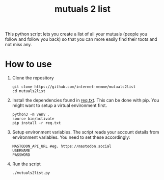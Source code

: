 #+Title:mutuals 2 list

This python script lets you create a list of all your mutuals (people you follow and follow you back) so that you can more easily find their toots and not miss any.

* How to use

1. Clone the repository
   #+begin_src shell
     git clone https://github.com/internet-memme/mutuals2list
     cd mutuals2list
   #+end_src
  
2. Install the dependencies found in [[file:req.txt][req.txt]]. This can be done with pip. You might want to setup a virtual environment first.
   #+begin_src shell
     python3 -m venv .
     source bin/activate
     pip install -r req.txt
   #+end_src

3. Setup environment variables. The script reads your account details from environment variables. You need to set these accordingly:
   #+begin_example
     MASTODON_API_URL #eg. https://mastodon.social
     USERNAME
     PASSWORD
   #+end_example
   
4. Run the script
   #+begin_src shell
     ./mutuals2list.py
   #+end_src

